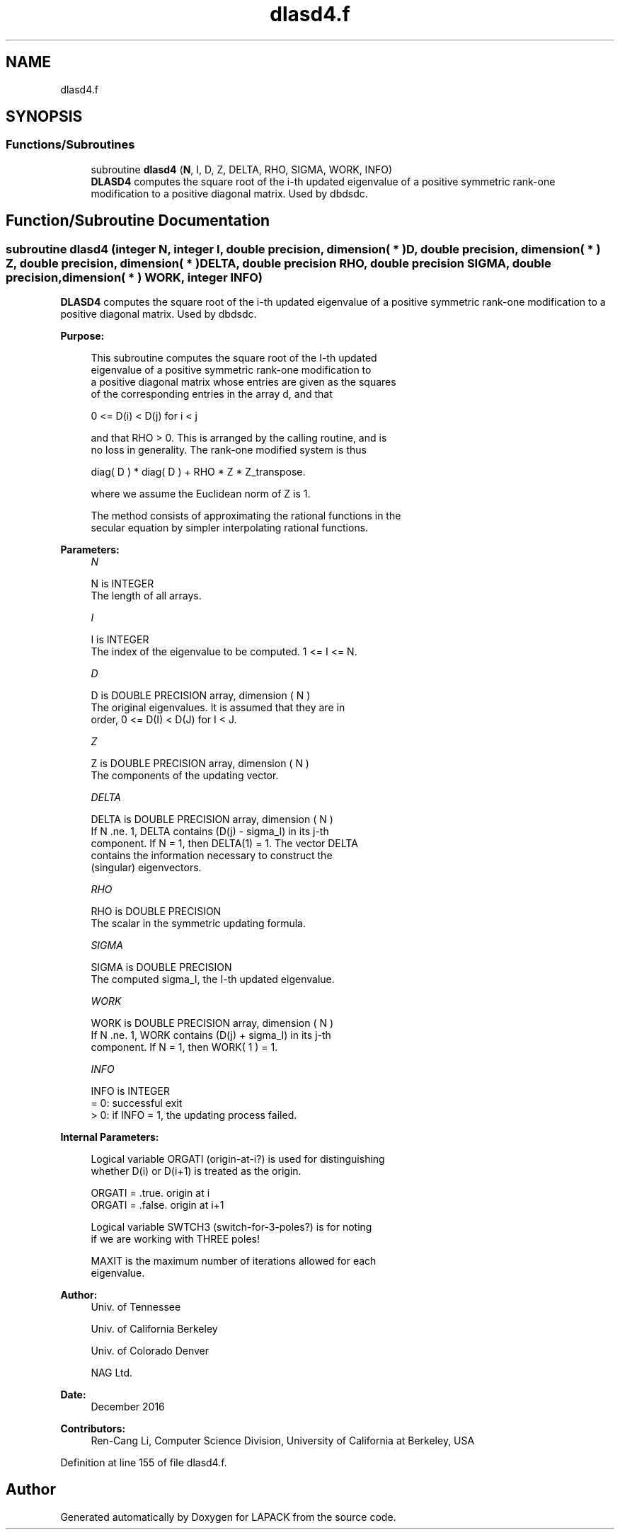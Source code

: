 .TH "dlasd4.f" 3 "Tue Nov 14 2017" "Version 3.8.0" "LAPACK" \" -*- nroff -*-
.ad l
.nh
.SH NAME
dlasd4.f
.SH SYNOPSIS
.br
.PP
.SS "Functions/Subroutines"

.in +1c
.ti -1c
.RI "subroutine \fBdlasd4\fP (\fBN\fP, I, D, Z, DELTA, RHO, SIGMA, WORK, INFO)"
.br
.RI "\fBDLASD4\fP computes the square root of the i-th updated eigenvalue of a positive symmetric rank-one modification to a positive diagonal matrix\&. Used by dbdsdc\&. "
.in -1c
.SH "Function/Subroutine Documentation"
.PP 
.SS "subroutine dlasd4 (integer N, integer I, double precision, dimension( * ) D, double precision, dimension( * ) Z, double precision, dimension( * ) DELTA, double precision RHO, double precision SIGMA, double precision, dimension( * ) WORK, integer INFO)"

.PP
\fBDLASD4\fP computes the square root of the i-th updated eigenvalue of a positive symmetric rank-one modification to a positive diagonal matrix\&. Used by dbdsdc\&.  
.PP
\fBPurpose: \fP
.RS 4

.PP
.nf
 This subroutine computes the square root of the I-th updated
 eigenvalue of a positive symmetric rank-one modification to
 a positive diagonal matrix whose entries are given as the squares
 of the corresponding entries in the array d, and that

        0 <= D(i) < D(j)  for  i < j

 and that RHO > 0. This is arranged by the calling routine, and is
 no loss in generality.  The rank-one modified system is thus

        diag( D ) * diag( D ) +  RHO * Z * Z_transpose.

 where we assume the Euclidean norm of Z is 1.

 The method consists of approximating the rational functions in the
 secular equation by simpler interpolating rational functions.
.fi
.PP
 
.RE
.PP
\fBParameters:\fP
.RS 4
\fIN\fP 
.PP
.nf
          N is INTEGER
         The length of all arrays.
.fi
.PP
.br
\fII\fP 
.PP
.nf
          I is INTEGER
         The index of the eigenvalue to be computed.  1 <= I <= N.
.fi
.PP
.br
\fID\fP 
.PP
.nf
          D is DOUBLE PRECISION array, dimension ( N )
         The original eigenvalues.  It is assumed that they are in
         order, 0 <= D(I) < D(J)  for I < J.
.fi
.PP
.br
\fIZ\fP 
.PP
.nf
          Z is DOUBLE PRECISION array, dimension ( N )
         The components of the updating vector.
.fi
.PP
.br
\fIDELTA\fP 
.PP
.nf
          DELTA is DOUBLE PRECISION array, dimension ( N )
         If N .ne. 1, DELTA contains (D(j) - sigma_I) in its  j-th
         component.  If N = 1, then DELTA(1) = 1.  The vector DELTA
         contains the information necessary to construct the
         (singular) eigenvectors.
.fi
.PP
.br
\fIRHO\fP 
.PP
.nf
          RHO is DOUBLE PRECISION
         The scalar in the symmetric updating formula.
.fi
.PP
.br
\fISIGMA\fP 
.PP
.nf
          SIGMA is DOUBLE PRECISION
         The computed sigma_I, the I-th updated eigenvalue.
.fi
.PP
.br
\fIWORK\fP 
.PP
.nf
          WORK is DOUBLE PRECISION array, dimension ( N )
         If N .ne. 1, WORK contains (D(j) + sigma_I) in its  j-th
         component.  If N = 1, then WORK( 1 ) = 1.
.fi
.PP
.br
\fIINFO\fP 
.PP
.nf
          INFO is INTEGER
         = 0:  successful exit
         > 0:  if INFO = 1, the updating process failed.
.fi
.PP
 
.RE
.PP
\fBInternal Parameters: \fP
.RS 4

.PP
.nf
  Logical variable ORGATI (origin-at-i?) is used for distinguishing
  whether D(i) or D(i+1) is treated as the origin.

            ORGATI = .true.    origin at i
            ORGATI = .false.   origin at i+1

  Logical variable SWTCH3 (switch-for-3-poles?) is for noting
  if we are working with THREE poles!

  MAXIT is the maximum number of iterations allowed for each
  eigenvalue.
.fi
.PP
 
.RE
.PP
\fBAuthor:\fP
.RS 4
Univ\&. of Tennessee 
.PP
Univ\&. of California Berkeley 
.PP
Univ\&. of Colorado Denver 
.PP
NAG Ltd\&. 
.RE
.PP
\fBDate:\fP
.RS 4
December 2016 
.RE
.PP
\fBContributors: \fP
.RS 4
Ren-Cang Li, Computer Science Division, University of California at Berkeley, USA 
.RE
.PP

.PP
Definition at line 155 of file dlasd4\&.f\&.
.SH "Author"
.PP 
Generated automatically by Doxygen for LAPACK from the source code\&.
